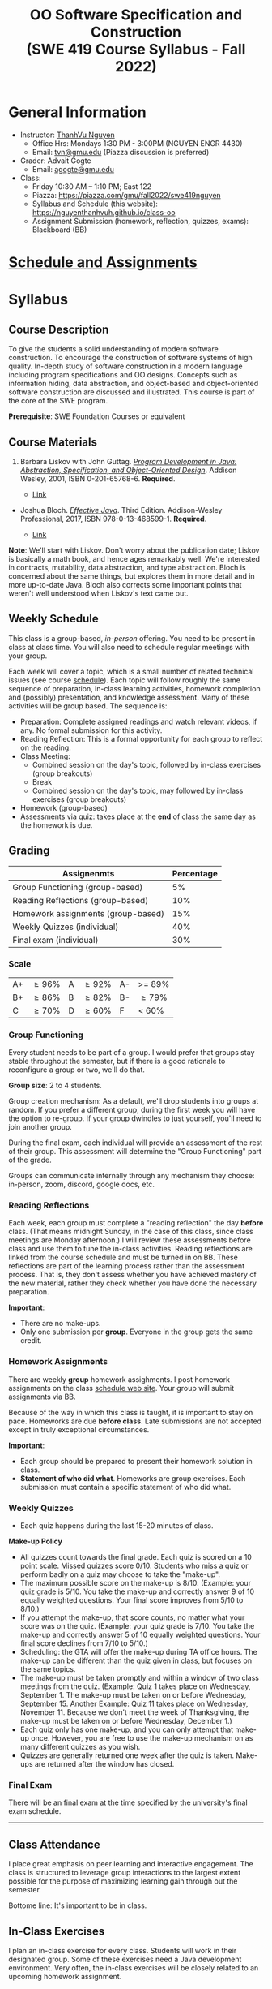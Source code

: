 #+TITLE: OO Software Specification and Construction @@html:<br>@@ (SWE 419 Course Syllabus -  Fall 2022)

#+OPTIONS: ^:nil toc:1

#+HTML_HEAD: <link rel="stylesheet" href="https://dynaroars.github.io/files/org.css">
#+HTML_HEAD: <link rel="alternative stylesheet" href="https://dynaroars.github.io/files/org-orig.css">

* General Information
  - Instructor: [[https://nguyenthanhvuh.github.io][ThanhVu Nguyen]]
    - Office Hrs: Mondays 1:30 PM - 3:00PM (NGUYEN ENGR 4430)
    - Email: [[mailto:tvn@gmu.edu][tvn@gmu.edu]] (Piazza discussion is preferred)
  - Grader: Advait Gogte
    - Email: [[mailto:agogte@gmu.edu][agogte@gmu.edu]]
    
  - Class:
    - Friday 10:30 AM -- 1:10 PM; East 122
    - Piazza: https://piazza.com/gmu/fall2022/swe419nguyen
    - Syllabus and Schedule (this website): [[https://nguyenthanhvuh.github.io/class-oo][https://nguyenthanhvuh.github.io/class-oo]]
    - Assignment Submission (homework, reflection, quizzes, exams): Blackboard (BB)
      
* [[./schedule.org][Schedule and Assignments]]
  
* Syllabus       
** Course Description

   To give the students a solid understanding of modern software construction. To encourage the construction of software systems of high quality. In-depth study of software construction in a modern language including program specifications and OO designs. Concepts such as information hiding, data abstraction, and object-based and object-oriented software construction are discussed and illustrated. This course is part of the core of the SWE program.

   *Prerequisite*: SWE Foundation Courses or equivalent

** Course Materials
   1. Barbara Liskov with John Guttag. [[https://www.amazon.com/Program-Development-Java-Specification-Object-Oriented/dp/0201657686/ref=sr_1_2?dchild=1&qid=1626231221&refinements=p_27%3ABarbara+Liskov&s=books&sr=1-2&text=Barbara+Liskov][/Program Development in Java: Abstraction, Specification, and Object-Oriented Design/]]. Addison Wesley, 2001, ISBN 0-201-65768-6. *Required*. 
     # + [[http://proquest.safaribooksonline.com/book/programming/java/9780768685299][Direct Safari Link]]
     + [[https://learning-oreilly-com.mutex.gmu.edu/library/view/program-development-in/9780768685299/ch1.html][Link]]
       # - Note that you can access the Java 8 APIs at the Oracle site.

   - Joshua Bloch. [[https://www.amazon.com/Effective-Java-Joshua-Bloch/dp/0134685997/ref=sr_1_1?dchild=1&keywords=effective+java&qid=1626231154&sr=8-1][/Effective Java/]]. Third Edition. Addison-Wesley Professional, 2017, ISBN 978-0-13-468599-1. *Required*. 
     # + [[http://proquest.safaribooksonline.com/book/programming/java/9780134686097][Direct Safari Link]]
     + [[https://learning-oreilly-com.mutex.gmu.edu/library/view/effective-java-3rd/9780134686097/cover.xhtml][Link]]
   *Note*: We'll start with Liskov. Don't worry about the publication date; Liskov is basically a math book, and hence ages remarkably well. We're interested in contracts, mutability, data abstraction, and type abstraction. Bloch is concerned about the same things, but explores them in more detail and in more up-to-date Java. Bloch also corrects some important points that weren't well understood when Liskov's text came out.

** Weekly Schedule

   This class is a group-based, /in-person/ offering. You need to be present in class at class time. You will also need to schedule regular meetings with your group.

   Each week will cover a topic, which is a small number of related technical issues (see course [[./schedule.html][schedule]]). Each topic will follow roughly the same sequence of preparation, in-class learning activities, homework completion and (possibly) presentation, and knowledge assessment. Many of these activities will be group based. The sequence is:

   - Preparation: Complete assigned readings and watch relevant videos, if any.  No formal submission for this activity.
   - Reading Reflection: This is a formal opportunity for each group to reflect on the reading.
   - Class Meeting:
     + Combined session on the day's topic, followed by in-class exercises (group breakouts)
     + Break
     + Combined session on the day's topic, may followed by in-class exercises (group breakouts)
   - Homework (group-based)
   - Assessments via quiz: takes place at the *end* of class the same day as the homework is due.

** Grading

   | Assignenmts                        | Percentage |
   |------------------------------------+------------|
   | Group Functioning (group-based)    |         5% |
   | Reading Reflections (group-based)  |        10% |
   | Homework assignments (group-based) |        15% |
   | Weekly Quizzes (individual)        |        40% |
   | Final exam (individual)            |        30% |

*** Scale
    
    |----+-------+---+-------+----+--------|
    | A+ | \ge 96% | A | \ge 92% | A- | >= 89% |
    | B+ | \ge 86% | B | \ge 82% | B- | \ge 79%  |
    | C  | \ge 70% | D | \ge 60% | F  | < 60%  |

   
*** Group Functioning

    Every student needs to be part of a group. I would prefer that groups stay stable throughout the semester, but if there is a good rationale to reconfigure a group or two, we'll do that.

    *Group size*: 2 to 4 students.

    Group creation mechanism: As a default, we'll drop students into groups at random. If you prefer a different group, during the first week you will have the option to re-group. If your group dwindles to just yourself, you'll need to join another group.

    During the final exam, each individual will provide an assessment of the rest of their group. This assessment will determine the "Group Functioning" part of the grade.

    Groups can communicate internally through any mechanism they choose: in-person, zoom, discord, google docs, etc.

*** Reading Reflections

    Each week, each group must complete a "reading reflection" the day *before* class. (That means midnight Sunday, in the case of this class, since class meetings are Monday afternoon.) I will review these assessments before class and use them to tune the in-class activities. Reading reflections are linked from the course schedule and must be turned in on BB. These reflections are part of the learning process rather than the assessment process. That is, they don't assess whether you have achieved mastery of the new material, rather they check whether you have done the necessary preparation.

    *Important*:
    - There are no make-ups.
    - Only one submission per *group*. Everyone in the group gets the same credit.

*** Homework Assignments

    There are weekly *group* homework assighments. I post homework assignments on the class [[./schedule.html][schedule web site]]. Your group will submit assignments via BB.

    Because of the way in which this class is taught, it is important to stay on pace. Homeworks are due *before class*. Late submissions are not accepted except in truly exceptional circumstances.

    *Important*: 
    - Each group should be prepared to present their homework solution in class.
    - *Statement of who did what*. Homeworks are group exercises. Each submission must contain a specific statement of who did what.

*** Weekly Quizzes
    - Each quiz happens during the last 15-20 minutes of class.
#    - "Quiz Guides" posted to the course schedule tell you what to expect on the quiz. Often, they will be closely related to the prior week's homework.

    *Make-up Policy*
    - All quizzes count towards the final grade. Each quiz is scored on a 10 point scale. Missed quizzes score 0/10. Students who miss a quiz or perform badly on a quiz may choose to take the "make-up".
    - The maximum possible score on the make-up is 8/10. (Example: your quiz grade is 5/10. You take the make-up and correctly answer 9 of 10 equally weighted questions. Your final score improves from 5/10 to 8/10.)
    - If you attempt the make-up, that score counts, no matter what your score was on the quiz. (Example: your quiz grade is 7/10. You take the make-up and correctly answer 5 of 10 equally weighted questions. Your final score declines from 7/10 to 5/10.)
    - Scheduling: the GTA will offer the make-up during TA office hours. The make-up can be different than the quiz given in class, but focuses on the same topics.
    - The make-up must be taken promptly and within a window of two class meetings from the quiz. (Example: Quiz 1 takes place on Wednesday, September 1. The make-up must be taken on or before Wednesday, September 15. Another Example: Quiz 11 takes place on Wednesday, November 11. Because we don't meet the week of Thanksgiving, the make-up must be taken on or before Wednesday, December 1.)
    - Each quiz only has one make-up, and you can only attempt that make-up once. However, you are free to use the make-up mechanism on as many different quizzes as you wish.
    - Quizzes are generally returned one week after the quiz is taken. Make-ups are returned after the window has closed.

*** Final Exam

    There will be an final exam at the time specified by the university's final exam schedule.
    -----

** Class Attendance

   I place great emphasis on peer learning and interactive engagement. The class is structured to leverage group interactions to the largest extent possible for the purpose of maximizing learning gain through out the semester.

   Bottome line: It's important to be in class.

** In-Class Exercises

   I plan an in-class exercise for every class. Students will work in their designated group. Some of these exercises need a Java development environment. Very often, the in-class exercises will be closely related to an upcoming homework assignment.

** Record Keeping

   We'll use Blackboard to maintain *RAW* scores and attendance data. Grades are computed according to this syllabus.

   It's the student's responsibility to ensure that Blackboard records are correct. (I'm happy to correct errors.)

   # ** Piazza

   #   I find anonymous discussions unhelpful in this class; here learning is predicated on interactions. Plus, part of your education is to learn to stand behind your questions and ideas. That's how employees function in the working world. Piazza allows partial, but not complete, control of anonymous posts. Should someone post anonymously, I will ask the poster to change the visibility and ask the class not to respond to the anonymous version.


   -----

** Honor Code

   As with all GMU courses, this course is governed by the [[http://oai.gmu.edu/the-mason-honor-code/][GMU Honor Code]]. In this course, quizzes and the final exam carry with them an implicit statement that it is the sole work of the author.

** Learning Disabilities

   Students with learning disabilities (or other conditions documented with GMU Office of Disability Services) who need academic accommodations should see me and contact the [[http://ods.gmu.edu/][Disability Resource Center]] (DRC) at (703)993-2474. I am more than happy to assist you, but all academic accommodations must be arranged through the DRC.

   -----
** Acknowledgement
   This class is heavily modeled after [[https://cs.gmu.edu/~pammann/][Paul Ammann]]'s [[https://cs.gmu.edu/~pammann/419.html][SWE419 course]].

  
